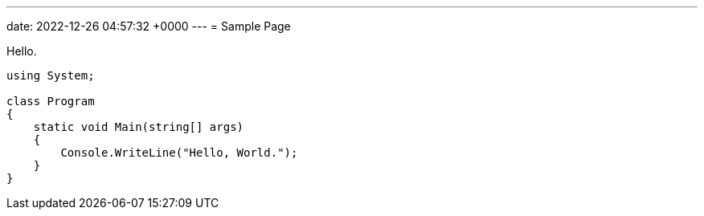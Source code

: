 ---
date:   2022-12-26 04:57:32 +0000
---
= Sample Page

Hello.


[source,csharp]
----
using System;

class Program
{
    static void Main(string[] args)
    {
        Console.WriteLine("Hello, World.");
    }
}
----

